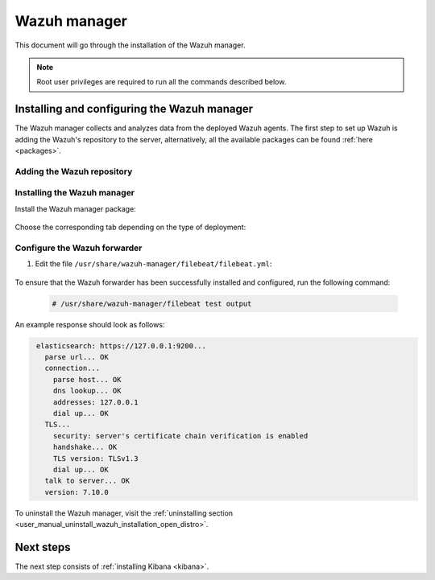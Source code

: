.. Copyright (C) 2021 Wazuh, Inc.

.. meta:: :description: Learn how to install Elastic Stack for using Wazuh on Debian

.. _wazuh_manager:


Wazuh manager
=============

This document will go through the installation of the Wazuh manager.

.. note:: Root user privileges are required to run all the commands described below.

Installing and configuring the Wazuh manager
--------------------------------------------

The Wazuh manager collects and analyzes data from the deployed Wazuh agents. The first step to set up Wazuh is adding the Wazuh's repository to the server, alternatively, all the available packages can be found :ref:`here <packages>`. 

Adding the Wazuh repository
^^^^^^^^^^^^^^^^^^^^^^^^^^^

.. tabs::


  .. group-tab:: Yum


    .. include:: ../../_templates/installations/wazuh/yum/add_repository.rst



  .. group-tab:: APT


    .. include:: ../../_templates/installations/wazuh/deb/add_repository.rst



  .. group-tab:: ZYpp


    .. include:: ../../_templates/installations/wazuh/zypp/add_repository.rst



Installing the Wazuh manager
^^^^^^^^^^^^^^^^^^^^^^^^^^^^

Install the Wazuh manager package:

    .. tabs::


      .. group-tab:: Yum


        .. include:: ../../_templates/installations/wazuh/yum/install_wazuh_manager.rst



      .. group-tab:: APT


        .. include:: ../../_templates/installations/wazuh/deb/install_wazuh_manager.rst



      .. group-tab:: ZYpp


        .. include:: ../../_templates/installations/wazuh/zypp/install_wazuh_manager.rst


Choose the corresponding tab depending on the type of deployment:

.. tabs::

  .. group-tab:: Single-node

    Enable and start the Wazuh manager service:

      .. include:: ../../_templates/installations/wazuh/common/enable_wazuh_manager_service.rst

    Run the following command to check if the Wazuh manager is active: 

      .. include:: ../../_templates/installations/wazuh/common/check_wazuh_manager.rst      



  .. group-tab:: Multi-node

    Now, the Wazuh manager has been installed in all the Wazuh cluster nodes. The Wazuh manager is configured as a single-node cluster by default. The following sections will describe how to configure the Wazuh manager as a Wazuh master node or as a Wazuh worker node.

    One server has to be chosen as a master, the rest will be workers. So, the section ``Wazuh server master node`` must be applied once, in the server chosen for this role. For all the other servers, the section ``Wazuh server worker node`` must be applied.

    **Wazuh server master node**

    #. .. include:: ../../_templates/installations/wazuh/common/configure_wazuh_master_node.rst


    #. Once the ``/var/ossec/etc/ossec.conf`` configuration file is edited, enable and start the Wazuh manager service:

        .. include:: ../../_templates/installations/wazuh/common/enable_wazuh_manager_service.rst

    #. Run the following command to check if the Wazuh manager is active: 

        .. include:: ../../_templates/installations/wazuh/common/check_wazuh_manager.rst

    **Wazuh server worker nodes**

    #. .. include:: ../../_templates/installations/wazuh/common/configure_wazuh_worker_node.rst


    #. Once the ``/var/ossec/etc/ossec.conf`` configuration file is edited, enable and start the Wazuh manager service:

        .. include:: ../../_templates/installations/wazuh/common/enable_wazuh_manager_service.rst

    #. Run the following command to check if the Wazuh manager is active: 

        .. include:: ../../_templates/installations/wazuh/common/check_wazuh_manager.rst

    #. .. include:: ../../_templates/installations/wazuh/common/check_wazuh_cluster.rst



.. _wazuh_server_single_node_filebeat:

Configure the Wazuh forwarder
^^^^^^^^^^^^^^^^^^^^^^^^^^^^^

#. Edit the file ``/usr/share/wazuh-manager/filebeat/filebeat.yml``:

    .. include:: ../../_templates/installations/elastic/common/configure_filebeat.rst

To ensure that the Wazuh forwarder has been successfully installed and configured, run the following command:

    .. code-block:: console

      # /usr/share/wazuh-manager/filebeat test output

An example response should look as follows:

.. code-block:: none
             :class: output

              elasticsearch: https://127.0.0.1:9200...
                parse url... OK
                connection...
                  parse host... OK
                  dns lookup... OK
                  addresses: 127.0.0.1
                  dial up... OK
                TLS...
                  security: server's certificate chain verification is enabled
                  handshake... OK
                  TLS version: TLSv1.3
                  dial up... OK
                talk to server... OK
                version: 7.10.0

To uninstall the Wazuh manager, visit the :ref:`uninstalling section <user_manual_uninstall_wazuh_installation_open_distro>`.

Next steps
----------

The next step consists of :ref:`installing Kibana <kibana>`.
